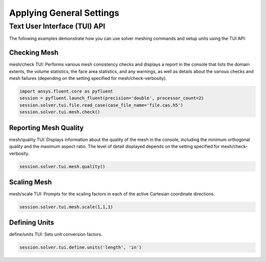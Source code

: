 Applying General Settings
=========================

Text User Interface (TUI) API
-----------------------------
The following examples demonstrate how you can use solver meshing commands
and setup units using the TUI API:

Checking Mesh
~~~~~~~~~~~~~
mesh/check TUI: Performs various mesh consistency checks and displays a
report in the console that lists the domain extents, the volume statistics,
the face area statistics, and any warnings, as well as details about the
various checks and mesh failures (depending on the setting specified for
mesh/check-verbosity).

.. code:: python

    import ansys.fluent.core as pyfluent
    session = pyfluent.launch_fluent(precision='double', processor_count=2)
    session.solver.tui.file.read_case(case_file_name='file.cas.h5')
    session.solver.tui.mesh.check()

Reporting Mesh Quality
~~~~~~~~~~~~~~~~~~~~~~
mesh/quality TUI: Displays information about the quality of the mesh in the
console, including the minimum orthogonal quality and the maximum aspect ratio.
The level of detail displayed depends on the setting specified for
mesh/check-verbosity.

.. code:: python

    session.solver.tui.mesh.quality()

Scaling Mesh
~~~~~~~~~~~~
mesh/scale TUI: Prompts for the scaling factors in each of the active Cartesian
coordinate directions.

.. code:: python

    session.solver.tui.mesh.scale(1,1,1)

Defining Units
~~~~~~~~~~~~~~
define/units TUI: Sets unit conversion factors.

.. code:: python

    session.solver.tui.define.units('length', 'in')